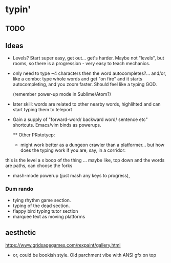 * typin'
** TODO

** Ideas
- Levels? Start super easy, get out... get's harder. Maybe not "levels", but rooms, so there is a progression - very easy to teach mechanics.
  
- only need to type ~4 characters then the word autocompletes?... and/or, like a combo: type whole words and get "on fire" and it starts autocompleting, and you zoom faster. Should feel like a typing GOD.

  (remember power-up mode in Sublime/Atom?)
  
- later skill: words are related to other nearby words, highlihted and can start typing them to teleport
- Gain a supply of "forward-word/ backward word/ sentence etc" shortcuts. Emacs/vim binds as powerups.

  ** Other  PRototyep:
  - might work better as a dungeon crawler than a platformer... but how does the typing work if you are, say, in a corridor:
this is the level
a    x
boop of the thing
... maybe like, top down and the words are paths, can choose the forks

- mash-mode powerup (just mash any keys to progress), 

*** Dum rando
- tying rhythm game section.
- typing of the dead section.
- flappy bird typing tutor section
- marquee text as moving platforms

** aesthetic
https://www.gridsagegames.com/rexpaint/gallery.html

- or, could be bookish style. Old parchment vibe with ANSI gfx on top

